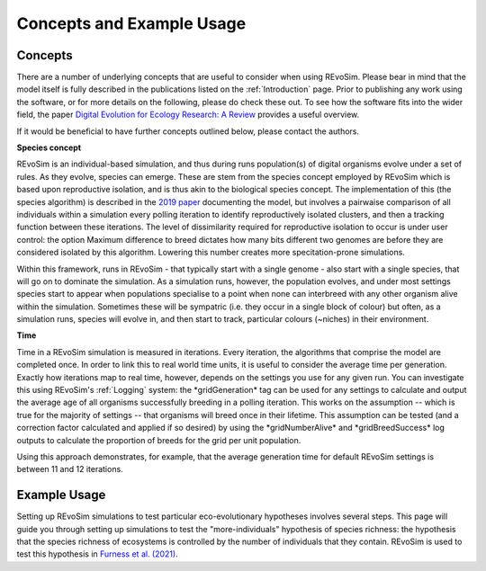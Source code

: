 .. _revosimconcepts:

Concepts and Example Usage
==========================

Concepts
--------

There are a number of underlying concepts that are useful to consider when using REvoSim. Please bear in mind that the model itself is fully described in the publications listed on the :ref:`Introduction` page. Prior to publishing any work using the software, or for more details on the following, please do check these out. To see how the software fits into the wider field, the paper 
`Digital Evolution for Ecology Research: A Review <https://www.frontiersin.org/articles/10.3389/fevo.2021.750779/full>`_ provides a useful overview.

If it would be beneficial to have further concepts outlined below, please contact the authors. 

**Species concept**

REvoSim is an individual-based simulation, and thus during runs population(s) of digital organisms evolve under a set of rules. As they evolve, species can emerge. These are stem from the species concept employed by REvoSim which is based upon reproductive isolation, and is thus akin to the biological species concept. The implementation of this (the species algorithm) is described in the `2019 paper <https://doi.org/10.1111/pala.12420>`_ documenting the model, but involves a pairwaise comparison of all individuals within a simulation every polling iteration to identify reproductively isolated clusters, and then a tracking function between these iterations. The level of dissimilarity required for reproductive isolation to occur is under user control: the option Maximum difference to breed dictates how many bits different two genomes are before they are considered isolated by this algorithm. Lowering this number creates more specitation-prone simulations.

Within this framework, runs in REvoSim - that typically start with a single genome - also start with a single species, that will go on to dominate the simulation. As a simulation runs, however, the population evolves, and under most settings species start to appear when populations specialise to a point when none can interbreed with any other organism alive within the simulation. Sometimes these will be sympatric (i.e. they occur in a single block of colour) but often, as a simulation runs, species will evolve in, and then start to track, particular colours (~niches) in their environment.

**Time**

Time in a REvoSim simulation is measured in iterations. Every iteration, the algorithms that comprise the model are completed once. In order to link this to real world time units, it is useful to consider the average time per generation. Exactly how iterations map to real time, however, depends on the settings you use for any given run. You can investigate this using REvoSim's :ref:`Logging` system: the \*gridGeneration\* tag can be used for any settings to calculate and output the average age of all organisms successfully breeding in a polling iteration. This works on the assumption -- which is true for the majority of settings -- that organisms will breed once in their lifetime. This assumption can be tested (and a correction factor calculated and applied if so desired) by using the \*gridNumberAlive\* and \*gridBreedSuccess\* log outputs to calculate the proportion of breeds for the grid per unit population.

Using this approach demonstrates, for example, that the average generation time for default REvoSim settings is between 11 and 12 iterations. 

Example Usage
-------------

Setting up REvoSim simulations to test particular eco-evolutionary hypotheses involves several steps. This page will guide you through setting up simulations to test the "more-individuals" hypothesis of species richness: the hypothesis that the species richness of ecosystems is controlled by the number of individuals that they contain. REvoSim is used to test this hypothesis in `Furness et al. (2021) <https://onlinelibrary.wiley.com/doi/10.1002/ece3.7730>`_.
